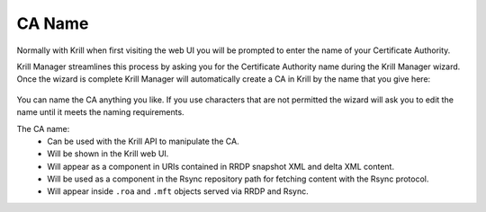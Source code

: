 .. _doc_krill_manager_wizard_ca_name:

CA Name
=======

Normally with Krill when first visiting the web UI you will be prompted to enter
the name of your Certificate Authority.

Krill Manager streamlines this process by asking you for the Certificate
Authority name during the Krill Manager wizard. Once the wizard is complete Krill
Manager will automatically create a CA in Krill by the name that you give here:

.. figure:: img/ca-name.png
   :alt: Wizard CA name page screenshot.

You can name the CA anything you like. If you use characters that are not
permitted the wizard will ask you to edit the name until it meets the naming
requirements.

The CA name:
  - Can be used with the Krill API to manipulate the CA.
  - Will be shown in the Krill web UI.
  - Will appear as a component in URIs contained in RRDP snapshot XML and delta
    XML content.
  - Will be used as a component in the Rsync repository path for fetching content
    with the Rsync protocol.
  - Will appear inside ``.roa`` and ``.mft`` objects served via RRDP and Rsync.
